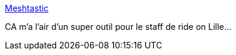 :jbake-type: post
:jbake-status: published
:jbake-title: Meshtastic
:jbake-tags: communication,matériel,gps,_mois_févr.,_année_2021
:jbake-date: 2021-02-05
:jbake-depth: ../
:jbake-uri: shaarli/1612518276000.adoc
:jbake-source: https://nicolas-delsaux.hd.free.fr/Shaarli?searchterm=https%3A%2F%2Fmeshtastic.letstalkthis.com%2F&searchtags=communication+mat%C3%A9riel+gps+_mois_f%C3%A9vr.+_ann%C3%A9e_2021
:jbake-style: shaarli

https://meshtastic.letstalkthis.com/[Meshtastic]

CA m'a l'air d'un super outil pour le staff de ride on Lille...
